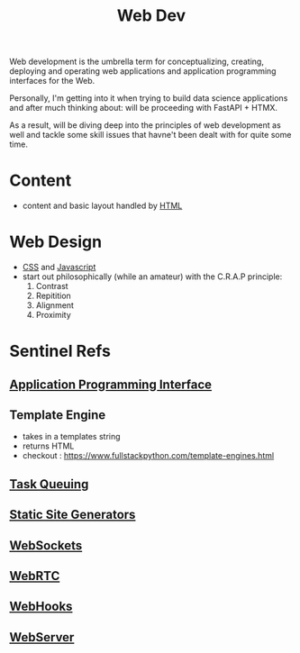 :PROPERTIES:
:ID:       0a4948e7-6963-4f00-8e6b-4c9ea1291a3f
:END:
#+title: Web Dev
#+filetags: :programming:

Web development is the umbrella term for conceptualizing, creating, deploying and operating web applications and application programming interfaces for the Web.

Personally, I'm getting into it when trying to build data science applications and after much thinking about: will be proceeding with FastAPI + HTMX.

As a result, will be diving deep into the principles of web development as well and tackle some skill issues that havne't been dealt with for quite some time. 

* Content
- content and basic layout handled by [[id:20240101T074205.827335][HTML]]
* Web Design
- [[id:20240101T074042.866747][CSS]] and [[id:20240101T074056.003771][Javascript]]
- start out philosophically (while an amateur) with the C.R.A.P principle:
  1. Contrast
  2. Repitition   
  3. Alignment
  4. Proximity
* Sentinel Refs
** [[id:20240101T073142.439145][Application Programming Interface]]
** Template Engine
 - takes in a templates string
 - returns HTML
 - checkout : https://www.fullstackpython.com/template-engines.html
** [[id:20240101T080742.007188][Task Queuing]]
** [[id:20240101T082526.905943][Static Site Generators]]
** [[id:f631ba6f-8622-4bcf-ae0d-8ed7cd4a0798][WebSockets]]
** [[id:a0d99b5b-0b57-4f66-8171-03d76929dc89][WebRTC]]
** [[id:b78a9ef2-6f3d-43c1-bfed-9ce57050d3da][WebHooks]]
** [[id:bf1a5d71-d05c-4948-bf72-7991a1ed676c][WebServer]]
